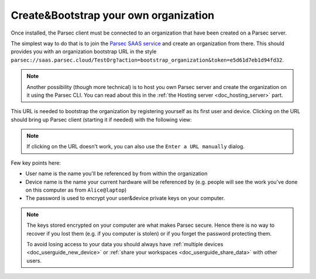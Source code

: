 .. _doc_userguide_installation:

Create&Bootstrap your own organization
======================================

Once installed, the Parsec client must be connected to an organization that have
been created on a Parsec server.

The simplest way to do that is to join the `Parsec SAAS service <https://my.parsec.cloud/>`_
and create an organization from there. This should provides you with an organization bootstrap
URL in the style ``parsec://saas.parsec.cloud/TestOrg?action=bootstrap_organization&token=e5d61d7eb1d94fd32``.

.. note::

    Another possibility (though more technical) is to host you own Parsec server
    and create the organization on it using the Parsec CLI.
    You can read about this in the :ref:`the Hosting server <doc_hosting_server>`
    part.

This URL is needed to bootstrap the organization by registering yourself as its
first user and device. Clicking on the URL should bring up Parsec client
(starting it if needed) with the following view:

.. image:: organization_bootstrap.gif
    :align: center
    :alt: Organization bootstrap process

.. note::

    If clicking on the URL doesn't work, you can also use the
    ``Enter a URL manually`` dialog.

Few key points here:

- User name is the name you'll be referenced by from within the organization
- Device name is the name your current hardware will be referenced by (e.g.
  people will see the work you've done on this computer as from ``Alice@laptop``)
- The password is used to encrypt your user&device private keys on your computer.

.. note::

    The keys stored encrypted on your computer are what makes Parsec secure.
    Hence there is no way to recover if you lost them (e.g. if you computer is
    stolen) or if you forget the password protecting them.

    To avoid losing access to your data you should always have
    :ref:`multiple devices <doc_userguide_new_device>` or
    :ref:`share your workspaces <doc_userguide_share_data>` with other users.
